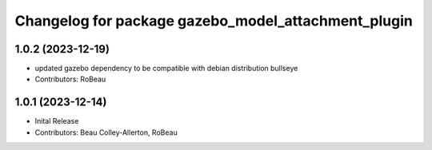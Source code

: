 ^^^^^^^^^^^^^^^^^^^^^^^^^^^^^^^^^^^^^^^^^^^^^^^^^^^^
Changelog for package gazebo_model_attachment_plugin
^^^^^^^^^^^^^^^^^^^^^^^^^^^^^^^^^^^^^^^^^^^^^^^^^^^^

1.0.2 (2023-12-19)
------------------
* updated gazebo dependency to be compatible with debian distribution bullseye
* Contributors: RoBeau

1.0.1 (2023-12-14)
------------------
* Inital Release
* Contributors: Beau Colley-Allerton, RoBeau
